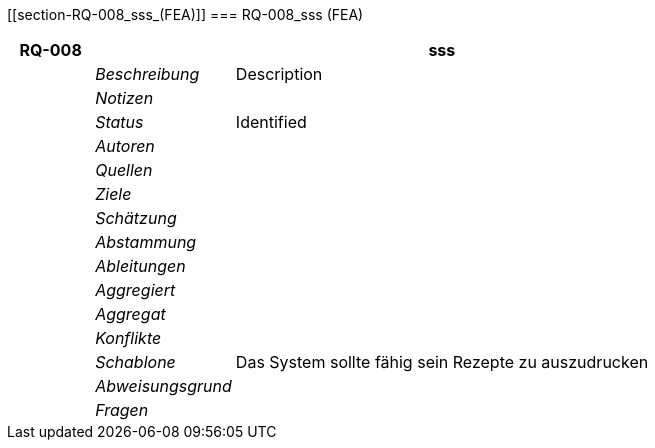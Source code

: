 [[section-RQ-008_sss_(FEA)]]
=== RQ-008_sss (FEA)
// Begin Protected Region [[starting]]

// End Protected Region   [[starting]]


[cols="3,5,20a" options="header"]
|===
| *RQ-008* 2+| *sss*
|
| _Beschreibung_
|
Description

|
| _Notizen_
|
|
| _Status_
| Identified

|
| _Autoren_
|

|
| _Quellen_
|

|
| _Ziele_
|

|
| _Schätzung_
|

|
| _Abstammung_
|

|
| _Ableitungen_
|

|
| _Aggregiert_
|

|
| _Aggregat_
|

|
| _Konflikte_
|

|
| _Schablone_
|
Das System sollte fähig sein Rezepte zu auszudrucken

|
| _Abweisungsgrund_
|

|
| _Fragen_
|

|===


// Begin Protected Region [[ending]]

// End Protected Region   [[ending]]
